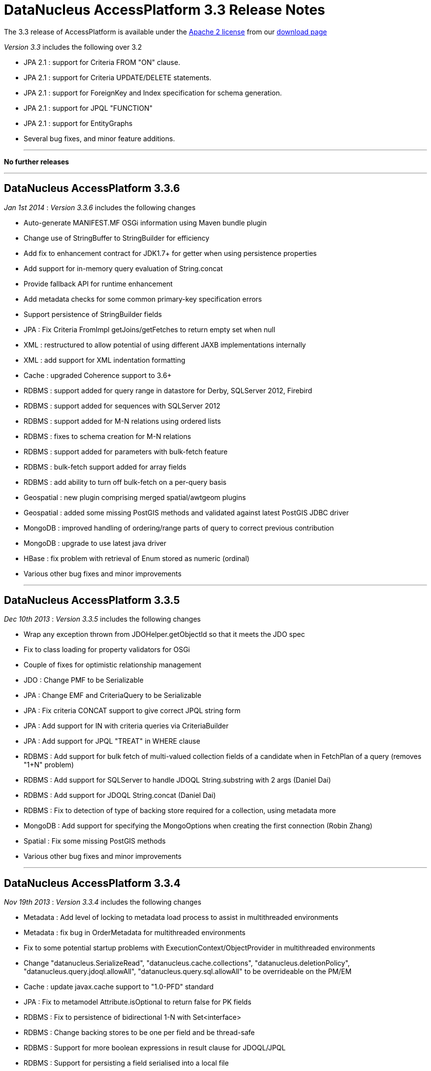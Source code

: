 [[releasenotes_3_3]]
= DataNucleus AccessPlatform 3.3 Release Notes
:_basedir: ../../
:_imagesdir: images/

The 3.3 release of AccessPlatform is available under the link:../license.html[Apache 2 license] from our link:../../download.html[download page] 


_Version 3.3_ includes the following over 3.2

* JPA 2.1 : support for Criteria FROM "ON" clause.
* JPA 2.1 : support for Criteria UPDATE/DELETE statements.
* JPA 2.1 : support for ForeignKey and Index specification for schema generation.
* JPA 2.1 : support for JPQL "FUNCTION"
* JPA 2.1 : support for EntityGraphs
* Several bug fixes, and minor feature additions.


- - -

*No further releases*

- - -


== DataNucleus AccessPlatform 3.3.6

__Jan 1st 2014__ : _Version 3.3.6_ includes the following changes


* Auto-generate MANIFEST.MF OSGi information using Maven bundle plugin
* Change use of StringBuffer to StringBuilder for efficiency
* Add fix to enhancement contract for JDK1.7+ for getter when using persistence properties
* Add support for in-memory query evaluation of String.concat
* Provide fallback API for runtime enhancement
* Add metadata checks for some common primary-key specification errors
* Support persistence of StringBuilder fields
* JPA : Fix Criteria FromImpl getJoins/getFetches to return empty set when null
* XML : restructured to allow potential of using different JAXB implementations internally
* XML : add support for XML indentation formatting
* Cache : upgraded Coherence support to 3.6+
* RDBMS : support added for query range in datastore for Derby, SQLServer 2012, Firebird
* RDBMS : support added for sequences with SQLServer 2012
* RDBMS : support added for M-N relations using ordered lists
* RDBMS : fixes to schema creation for M-N relations
* RDBMS : support added for parameters with bulk-fetch feature
* RDBMS : bulk-fetch support added for array fields
* RDBMS : add ability to turn off bulk-fetch on a per-query basis
* Geospatial : new plugin comprising merged spatial/awtgeom plugins
* Geospatial : added some missing PostGIS methods and validated against latest PostGIS JDBC driver
* MongoDB : improved handling of ordering/range parts of query to correct previous contribution
* MongoDB : upgrade to use latest java driver
* HBase : fix problem with retrieval of Enum stored as numeric (ordinal)
* Various other bug fixes and minor improvements


- - -

== DataNucleus AccessPlatform 3.3.5

__Dec 10th 2013__ : _Version 3.3.5_ includes the following changes


* Wrap any exception thrown from JDOHelper.getObjectId so that it meets the JDO spec
* Fix to class loading for property validators for OSGi
* Couple of fixes for optimistic relationship management
* JDO : Change PMF to be Serializable
* JPA : Change EMF and CriteriaQuery to be Serializable
* JPA : Fix criteria CONCAT support to give correct JPQL string form
* JPA : Add support for IN with criteria queries via CriteriaBuilder
* JPA : Add support for JPQL "TREAT" in WHERE clause
* RDBMS : Add support for bulk fetch of multi-valued collection fields of a candidate when in FetchPlan of a query (removes "1+N" problem)
* RDBMS : Add support for SQLServer to handle JDOQL String.substring with 2 args (Daniel Dai)
* RDBMS : Add support for JDOQL String.concat (Daniel Dai)
* RDBMS : Fix to detection of type of backing store required for a collection, using metadata more
* MongoDB : Add support for specifying the MongoOptions when creating the first connection (Robin Zhang)
* Spatial : Fix some missing PostGIS methods
* Various other bug fixes and minor improvements

- - -

== DataNucleus AccessPlatform 3.3.4

__Nov 19th 2013__ : _Version 3.3.4_ includes the following changes


* Metadata : Add level of locking to metadata load process to assist in multithreaded environments
* Metadata : fix bug in OrderMetadata for multithreaded environments
* Fix to some potential startup problems with ExecutionContext/ObjectProvider in multithreaded environments
* Change "datanucleus.SerializeRead", "datanucleus.cache.collections", "datanucleus.deletionPolicy", 
    "datanucleus.query.jdoql.allowAll", "datanucleus.query.sql.allowAll" to be overrideable on the PM/EM
* Cache : update javax.cache support to "1.0-PFD" standard
* JPA : Fix to metamodel Attribute.isOptional to return false for PK fields
* RDBMS : Fix to persistence of bidirectional 1-N with Set&lt;interface&gt;
* RDBMS : Change backing stores to be one per field and be thread-safe
* RDBMS : Support for more boolean expressions in result clause for JDOQL/JPQL
* RDBMS : Support for persisting a field serialised into a local file
* RDBMS : Support for persisting a File type field streamed to/from datastore
* RDBMS : Upgrade "datasource" plugin point to be "connectionpool", adding more capabilities
* Neo4j : support for persistence of map fields (Map&lt;PC,NonPC&gt;, Map&lt;NonPC, PC&gt;)
* Neo4j : support for using embedded database with user-provided configuration properties
* Neo4j : support for access to underlying Cypher query for a JDOQL/JPQL query
* MongoDB : support for query evaluation of several String methods in-datastore (Marcin Jurkowski)
* MongoDB : support for query evaluation of Collection.contains in-datastore (Marcin Jurkowski)
* MongoDB : fix to retrieval of class version field (Marcin Jurkowski)
* MongoDB : support for query literals of type Character
* Various other bug fixes and minor improvements


- - -

== DataNucleus AccessPlatform 3.3.3

__Oct 23rd 2013__ : _Version 3.3.3_ includes the following changes


* JPA : fix to metamodel SimpleAttributeImpl.isVersion (Adrian Ber)
* JPA : add support for multi-field join syntax in JPQL FROM clause
* JPA : update to handling of JPQL range when just first result set
* JPA : support inherited TypeConverters (Adrian Ber)
* JPA : pass properties from EMF to ClassTransformer when run in managed mode
* RDBMS : fix for SQLServer schema name problem (Shanyu Zhao)
* RDBMS : add support for using FetchPlan when querying over "complete-table" candidate (previous just retrieved primary key)
* RDBMS : improvement in process to determine class name when no subclasses known about, to avoid SQL
* RDBMS : support for persisting Double type into SQLServer FLOAT datastore type (Shuaishai Nie)
* JSON : fix to retrieval of objects in query so that application-identity cases have id assigned
* MongoDB : add support for query ordering being processed in the datastore (Marcin Jurkowski))
* Rename "google-collections" plugin to "guava"
* JDO : distribute jdo-api 3.1-rc1
* Various other bug fixes and minor improvements


- - -

== DataNucleus AccessPlatform 3.3.2

__Aug 31st 2013__ : _Version 3.3.2_ includes the following changes


* L2 Cache : store class name of "id" of object to avoid some inheritance lookups
* L2 Cache : allow configurable "update" mode
* L2 Cache : cache copies of Date, Calendar when caching fields of those types
* Update javax.cache support to v0.9
* Add fallback method for getting types of a TypeConverter
* Improvement to lookup of an object using class name from the identity where possible
* Key FetchPlan for a class by the class name rather than by its metadata
* JPA : fix support for Criteria function() method
* RDBMS : support for querying ==/!= of String parameters
* RDBMS : support query select of fetch plan fields of related N-1 FK field
* RDBMS : support detection of discriminator in SQL query
* HBase : improvement for primitive wrapper field types
* Various other bug fixes and minor improvements


- - -

== DataNucleus AccessPlatform 3.3.1

__Aug 1st 2013__ : _Version 3.3.1_ includes the following changes


* Provide different ObjectProvider (StateManager) when using non-RDBMS datastores
* Improve process of defining static query method support
* In-memory querying : add support for String.charAt(int)
* Upgrade javax.cache support to v0.8
* MetaData : fix to merging of unmapped columns from ORM mapping file
* JPA : fix to handling of ForeignKey annotations
* JPA : fix to OSGi MANIFEST version info
* RDBMS : add support for ordering with NULLS FIRST/NULLS LAST in JDOQL/JPQL
* RDBMS : add support for use of startup load-scripts etc
* RDBMS : fix to entrySet for FK Map where the key/value have inheritance
* RDBMS : fix to handling of auto-apply of TypeConverter
* MongoDB : fix to handling of version field under some circumstances
* Spatial : various additions for use with PostGIS (Baris Ergun)
* Various other bug fixes and minor improvements


- - -

== DataNucleus AccessPlatform 3.3.0.RELEASE

__Jun 27th 2013__ : _Version 3.3 RELEASE_ includes the following changes


* JPA : Add support for JPA 2.1 EntityGraph
* JPA : Add support for JPA 2.1 @Converter autoApply and @Convert disableConversion
* Fix to JPA fields marked as embedded to cascade persist/delete etc
* Drop support for DataNucleus extension @FetchGroup/@FetchPlan
* Fix to attach process for SCO collections under some circumstances
* Fix to L2 cache to not perform lookup if identity is for class that is not cacheable
* Schema Generation : fix to case where using complete-table and version/discriminator not being added to subclasses
* Fix to query caching to cater for FetchPlan being different on a query

- - -

== DataNucleus AccessPlatform 3.3.0.M1

__Jun 9th 2013__ : _Version 3.3 Milestone 1_ includes the following changes


* Mapping : cater for inheritance with (multiple) MappedSuperclass part way down tree but with superclass Entity with own table (i.e effectively @MappedSubclass)
* SchemaTool : support properties file and/or System props overriding persistence.xml
* Simplify internal metadata storage for fetch groups and constraints
* Rename "datanucleus.metadata.validate" persistence property to "datanucleus.metadata.xml.validate"
* Add "datanucleus.metadata.xml.namespaceAware" to allow control over use of XML namespaces
* Fix to operation queue for Map remove operations
* Add check on specification of discriminator value for abstract classes
* JPA : Support more &lt;order-column&gt; situations
* JPA : run against JPA 2.1 API jar
* JPA : Support JPA 2.1 Index and ForeignKey specification
* JPA : Support JPA 2.1 JPQL "FUNCTION"
* JPA : Support JPA 2.1 Criteria UPDATE/DELETE
* JPA : Support JPA 2.1 FROM "ON" in Criteria query
* JPA : Drop support for DN extension @Index annotation (use JPA 2.1 annotation now)
* RDBMS : Schema Generation improvement to better cater for any ordering of input classes
* RDBMS : Schema Generation fix to recursive initialisation of PK of a table
* RDBMS : Fix to handling of FK Map where key/value have inheritance and the value/key is stored in a superclass
* RDBMS : Fix to value-map discriminator handling for embedded object
* RDBMS : add ability to invoke any SQL function (for JPA 2.1)
* MongoDB : fix to explicitly specify the storage type for primitive wrapper types
* Various minor bug fixes and improvements

